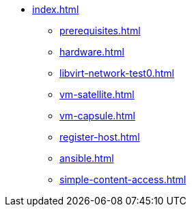 * xref:index.adoc[]
** xref:prerequisites.adoc[]
** xref:hardware.adoc[]
** xref:libvirt-network-test0.adoc[]
** xref:vm-satellite.adoc[]
** xref:vm-capsule.adoc[]
** xref:register-host.adoc[]
** xref:ansible.adoc[]
** xref:simple-content-access.adoc[]

